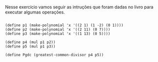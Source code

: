 Nesse exercício vamos seguir as intruções que foram dadas no livro para executar 
algumas operações.

#+BEGIN_EXAMPLE

(define p1 (make-polynomial 'x '((2 1) (1 -2) (0 1))))
(define p2 (make-polynomial 'x '((2 11) (0 7))))
(define p3 (make-polynomial 'x '((1 13) (0 5))))

(define p4 (mul p1 p2))
(define p5 (mul p1 p3))

(define Pgdc (greatest-common-divisor p4 p5))

#+END_EXAMPLE

